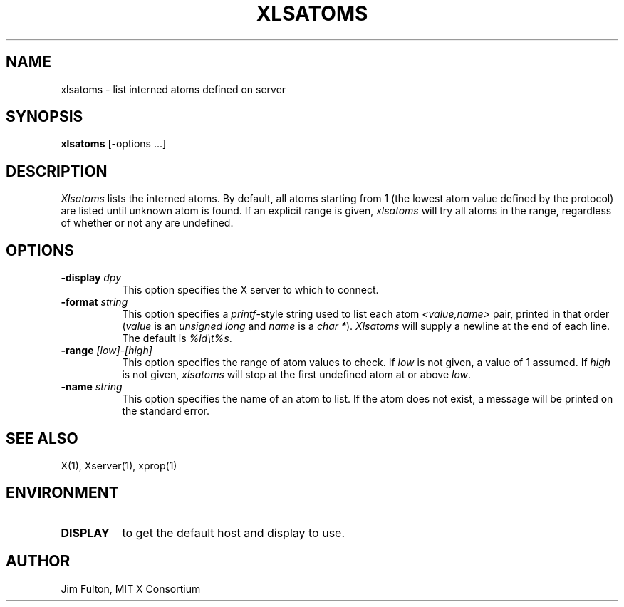 .\" $TOG: xlsatoms.man /main/14 1998/02/09 14:09:53 kaleb $
.\" Copyright 1989, 1994, 1998  The Open Group
.\" 
.\" All Rights Reserved.
.\" 
.\" The above copyright notice and this permission notice shall be included
.\" in all copies or substantial portions of the Software.
.\" 
.\" THE SOFTWARE IS PROVIDED "AS IS", WITHOUT WARRANTY OF ANY KIND, EXPRESS
.\" OR IMPLIED, INCLUDING BUT NOT LIMITED TO THE WARRANTIES OF
.\" MERCHANTABILITY, FITNESS FOR A PARTICULAR PURPOSE AND NONINFRINGEMENT.
.\" IN NO EVENT SHALL THE OPEN GROUP BE LIABLE FOR ANY CLAIM, DAMAGES OR
.\" OTHER LIABILITY, WHETHER IN AN ACTION OF CONTRACT, TORT OR OTHERWISE,
.\" ARISING FROM, OUT OF OR IN CONNECTION WITH THE SOFTWARE OR THE USE OR
.\" OTHER DEALINGS IN THE SOFTWARE.
.\" 
.\" Except as contained in this notice, the name of The Open Group shall
.\" not be used in advertising or otherwise to promote the sale, use or
.\" other dealings in this Software without prior written authorization
.\" from The Open Group.
.TH XLSATOMS 1 "Release 6.4" "X Version 11"
.SH NAME
xlsatoms - list interned atoms defined on server
.SH SYNOPSIS
.B xlsatoms
[-options ...]
.SH DESCRIPTION
.I Xlsatoms
lists the interned atoms.  By default, all atoms starting from 1 (the lowest
atom value defined by the protocol) are listed until unknown atom is found.
If an explicit range is given, \fIxlsatoms\fP will try all atoms in the range,
regardless of whether or not any are undefined.
.SH "OPTIONS"
.PP
.TP 8
.B \-display \fIdpy\fP
This option specifies the X server to which to connect.
.TP 8
.B \-format \fIstring\fP
This option specifies a \fIprintf\fP-style string used to list each atom
\fI<value,name>\fP pair, printed in that order (\fIvalue\fP is an \fIunsigned
long\fP and \fIname\fP is a \fIchar *\fP).  \fIXlsatoms\fP will supply a
newline at the end of each line.  The default is \fI%ld\\t%s\fP.
.TP 8
.B \-range \fI[low]-[high]\fP
This option specifies the range of atom values to check.  If \fIlow\fP is not
given, a value of 1 assumed.  If \fIhigh\fP is not given, \fIxlsatoms\fP will
stop at the first undefined atom at or above \fIlow\fP.
.TP 8
.B \-name \fIstring\fP
This option specifies the name of an atom to list.  If the atom does not 
exist, a message will be printed on the standard error.
.PP
.SH "SEE ALSO"
X(1), Xserver(1), xprop(1)
.SH ENVIRONMENT
.TP 8
.B DISPLAY
to get the default host and display to use.
.SH AUTHOR
Jim Fulton, MIT X Consortium
